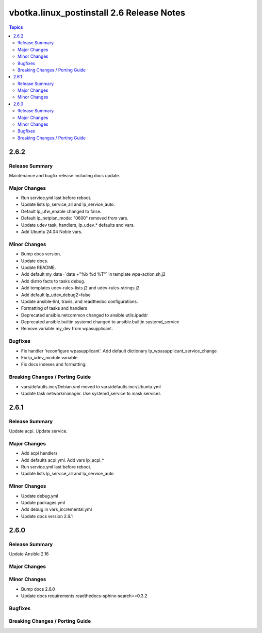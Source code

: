 ==========================================
vbotka.linux_postinstall 2.6 Release Notes
==========================================

.. contents:: Topics


2.6.2
=====

Release Summary
---------------
Maintenance and bugfix release including docs update.

Major Changes
-------------
* Run service.yml last before reboot.
* Update lists lp_service_all and lp_service_auto.
* Default lp_ufw_enable changed to false.
* Default lp_netplan_mode: "0600" removed from vars.
* Update udev task, handlers, lp_udev_* defaults and vars.
* Add Ubuntu 24.04 Noble vars.

Minor Changes
-------------
* Bump docs version.
* Update docs.
* Update README.
* Add default my_date=`date +"%b %d %T"` in template wpa-action.sh.j2
* Add distro facts to tasks debug.
* Add templates udev-rules-lists.j2 and udev-rules-strings.j2
* Add default lp_udev_debug2=false
* Update ansible-lint, travis, and readthedoc configurations.
* Formatting of tasks and handlers
* Deprecated ansible.netcommon changed to ansible.utils.ipaddr
* Deprecated ansible.builtin.systemd changed to ansible.builtin.systemd_service
* Remove variable my_dev from wpasupplicant.

Bugfixes
--------
* Fix handler 'reconfigure wpasupplicant'. Add default dictionary
  lp_wpasupplicant_service_change
* Fix lp_udev_module variable.
* Fix docs indexes and formatting.

Breaking Changes / Porting Guide
--------------------------------
* vars/defaults.incr/Debian.yml moved to vars/defaults.incr/Ubuntu.yml
* Update task networkmanager. Use systemd_service to mask services


2.6.1
=====

Release Summary
---------------
Update acpi. Update service.

Major Changes
-------------
* Add acpi handlers
* Add defaults acpi.yml. Add vars lp_acpi_*
* Run service.yml last before reboot.
* Update lists lp_service_all and lp_service_auto

Minor Changes
-------------
* Update debug.yml
* Update packages.yml
* Add debug in vars_incremental.yml
* Update docs version 2.6.1


2.6.0
=====

Release Summary
---------------
Update Ansible 2.16

Major Changes
-------------

Minor Changes
-------------
* Bump docs 2.6.0
* Update docs requirements readthedocs-sphinx-search==0.3.2

Bugfixes
--------

Breaking Changes / Porting Guide
--------------------------------
